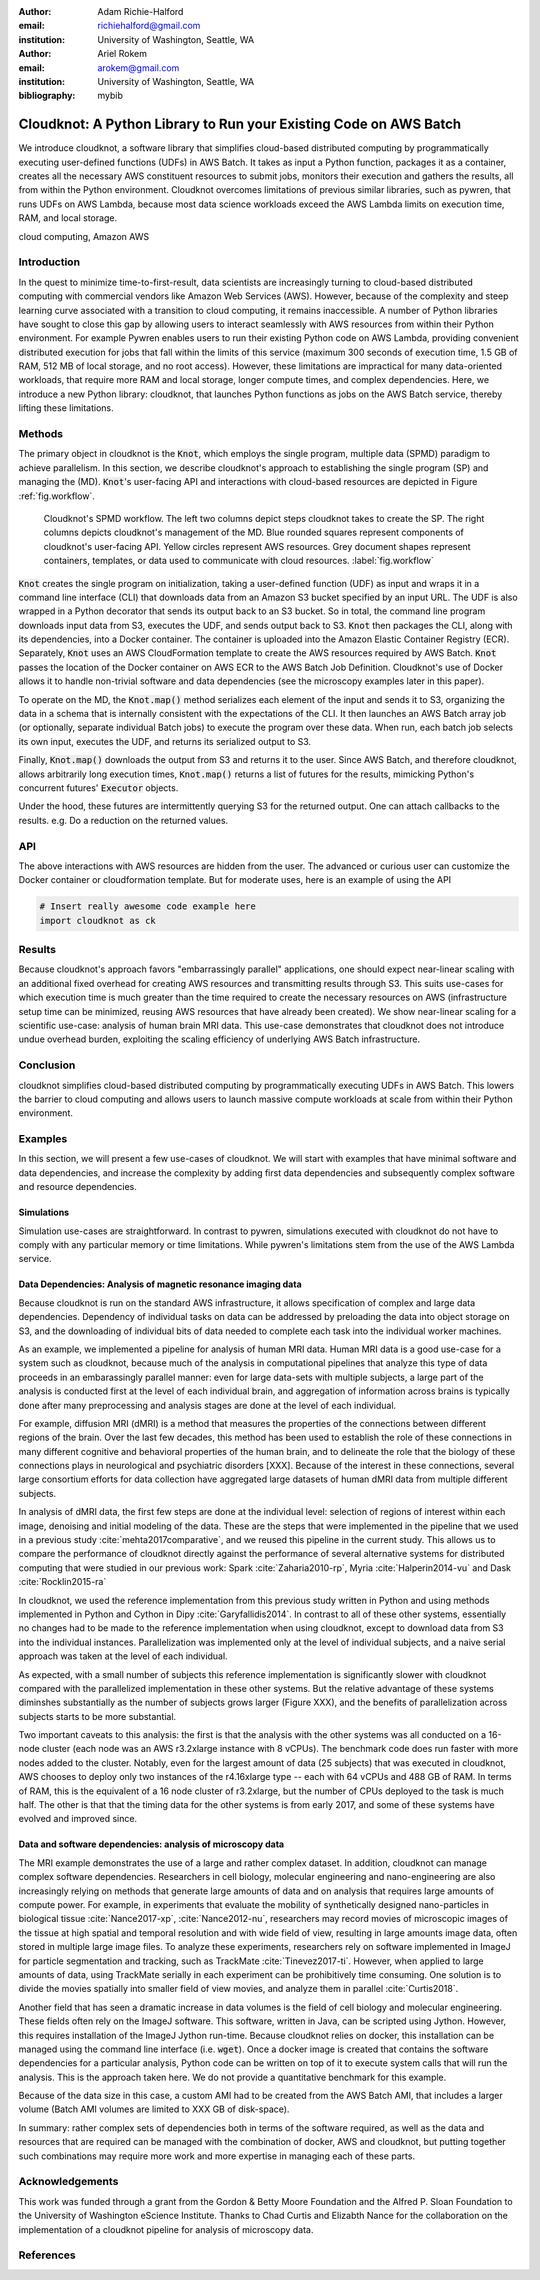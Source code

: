 :author: Adam Richie-Halford
:email: richiehalford@gmail.com
:institution: University of Washington, Seattle, WA

:author: Ariel Rokem
:email: arokem@gmail.com
:institution: University of Washington, Seattle, WA

:bibliography: mybib

------------------------------------------------------------------
Cloudknot: A Python Library to Run your Existing Code on AWS Batch 
------------------------------------------------------------------

.. class:: abstract

   We introduce cloudknot, a software library that simplifies
   cloud-based distributed computing by programmatically executing
   user-defined functions (UDFs) in AWS Batch. It takes as input
   a Python function, packages it as a container, creates all the
   necessary AWS constituent resources to submit jobs, monitors their
   execution and gathers the results, all from within the Python
   environment. Cloudknot overcomes limitations of previous similar
   libraries, such as pywren, that runs UDFs on AWS Lambda, because most
   data science workloads exceed the AWS Lambda limits on execution
   time, RAM, and local storage.

.. class:: keywords

   cloud computing, Amazon AWS

Introduction
------------

In the quest to minimize time-to-first-result, data scientists are
increasingly turning to cloud-based distributed computing with
commercial vendors like Amazon Web Services (AWS). However, because of
the complexity and steep learning curve associated with a transition to
cloud computing, it remains inaccessible. A number of Python libraries
have sought to close this gap by allowing users to interact seamlessly
with AWS resources from within their Python environment. For example
Pywren enables users to run their existing Python code on AWS Lambda,
providing convenient distributed execution for jobs that fall within
the limits of this service (maximum 300 seconds of execution time, 1.5
GB of RAM, 512 MB of local storage, and no root access). However, these
limitations are impractical for many data-oriented workloads, that
require more RAM and local storage, longer compute times, and complex
dependencies. Here, we introduce a new Python library: cloudknot,
that launches Python functions as jobs on the AWS Batch service, thereby
lifting these limitations.

Methods
-------

The primary object in cloudknot is the :code:`Knot`, which employs the single
program, multiple data (SPMD) paradigm to achieve parallelism. In
this section, we describe cloudknot's approach to establishing the
single program (SP) and managing the (MD). :code:`Knot`'s user-facing API
and interactions with cloud-based resources are depicted in Figure
:ref:`fig.workflow`.

.. figure:: figures/cloudknot_workflow.pdf

   Cloudknot's SPMD workflow. The left two columns depict steps
   cloudknot takes to create the SP. The right columns depicts
   cloudknot's management of the MD. Blue rounded squares represent
   components of cloudknot's user-facing API. Yellow circles represent
   AWS resources. Grey document shapes represent containers,
   templates, or data used to communicate with cloud resources.
   :label:`fig.workflow`

:code:`Knot` creates the single program on initialization, taking a
user-defined function (UDF) as input and wraps it in a command line
interface (CLI) that downloads data from an Amazon S3 bucket specified
by an input URL. The UDF is also wrapped in a Python decorator that
sends its output back to an S3 bucket. So in total, the command line
program downloads input data from S3, executes the UDF, and sends
output back to S3. :code:`Knot` then packages the CLI, along with its
dependencies, into a Docker container. The container is uploaded into
the Amazon Elastic Container Registry (ECR). Separately, :code:`Knot`
uses an AWS CloudFormation template to create the AWS resources required
by AWS Batch. :code:`Knot` passes the location of the Docker container
on AWS ECR to the AWS Batch Job Definition. Cloudknot's use of Docker
allows it to handle non-trivial software and data dependencies (see the
microscopy examples later in this paper).

To operate on the MD, the :code:`Knot.map()` method serializes each
element of the input and sends it to S3, organizing the data in a schema
that is internally consistent with the expectations of the CLI. It then
launches an AWS Batch array job (or optionally, separate individual
Batch jobs) to execute the program over these data. When run, each batch
job selects its own input, executes the UDF, and returns its serialized
output to S3.

Finally, :code:`Knot.map()` downloads the output from S3 and returns
it to the user. Since AWS Batch, and therefore cloudknot, allows
arbitrarily long execution times, :code:`Knot.map()` returns a list
of futures for the results, mimicking Python's concurrent futures'
:code:`Executor` objects.

Under the hood, these futures are intermittently querying S3 for
the returned output. One can attach callbacks to the results. e.g.
Do a reduction on the returned values.


API
---

The above interactions with AWS resources are hidden from the user.
The advanced or curious user can customize the Docker container or
cloudformation template. But for moderate uses, here is an example
of using the API

.. code-block:: python

   # Insert really awesome code example here
   import cloudknot as ck


Results
-------

Because cloudknot's approach favors "embarrassingly parallel"
applications, one should expect near-linear scaling with an additional
fixed overhead for creating AWS resources and transmitting results
through S3. This suits use-cases for which execution time is much
greater than the time required to create the necessary resources on AWS
(infrastructure setup time can be minimized, reusing AWS resources that
have already been created). We show near-linear scaling for a scientific
use-case: analysis of human brain MRI data. This use-case demonstrates
that cloudknot does not introduce undue overhead burden, exploiting the
scaling efficiency of underlying AWS Batch infrastructure.


Conclusion
----------

cloudknot simplifies cloud-based distributed computing by
programmatically executing UDFs in AWS Batch. This lowers the barrier to
cloud computing and allows users to launch massive compute workloads at
scale from within their Python environment.


Examples
--------

In this section, we will present a few use-cases of cloudknot. We will start with examples that have minimal software and data dependencies, and increase the complexity by adding first data dependencies and subsequently complex software and resource dependencies.


Simulations
~~~~~~~~~~~
Simulation use-cases are straightforward. In contrast to pywren, simulations executed with cloudknot do not have to comply with any particular memory or time limitations.
While pywren's limitations stem from the use of the AWS Lambda service.


Data Dependencies: Analysis of magnetic resonance imaging data
~~~~~~~~~~~~~~~~~~~~~~~~~~~~~~~~~~~~~~~~~~~~~~~~~~~~~~~~~~~~~~~

Because cloudknot is run on the standard AWS infrastructure, it allows specification of complex and large data dependencies. Dependency of individual tasks on data can be addressed by preloading the data into object storage on S3, and the downloading of individual bits of data needed to complete each task into the individual worker machines.

As an example, we implemented a pipeline for analysis of human MRI data. Human MRI data is a good use-case for a system such as cloudknot, because much of the analysis in computational pipelines that analyze this type of data proceeds in an embarassingly parallel manner: even for large data-sets with multiple subjects, a large part of the analysis is conducted first at the level of each individual brain, and aggregation of information across brains is typically done after many preprocessing and analysis stages are done at the level of each individual.

For example, diffusion MRI (dMRI) is a method that measures the properties of the connections between different regions of the brain. Over the last few decades, this method has been used to establish the role of these connections in many different cognitive and behavioral properties of the human brain, and to delineate the role that the biology of these connections plays in neurological and psychiatric disorders [XXX]. Because of the interest in these connections, several large consortium efforts for data collection have aggregated large datasets of human dMRI data from multiple different subjects.

In analysis of dMRI data, the first few steps are done at the individual level: selection of regions of interest within each image, denoising and initial modeling of the data. These are the steps that were implemented in the pipeline that we used in a previous study :cite:`mehta2017comparative`, and we reused this pipeline in the current study. This allows us to compare the performance of cloudknot directly against the performance of several alternative systems for distributed computing that were studied in our previous work: Spark :cite:`Zaharia2010-rp`, Myria :cite:`Halperin2014-vu` and Dask :cite:`Rocklin2015-ra`

In cloudknot, we used the reference implementation from this previous study written in Python and using methods implemented in Python and Cython in Dipy :cite:`Garyfallidis2014`. In contrast to all of these other systems, essentially no changes had to be made to the reference implementation when using cloudknot, except to download data from S3 into the individual instances. Parallelization was implemented only at the level of individual subjects, and a naive serial approach was taken at the level of each individual.

As expected, with a small number of subjects this reference implementation is significantly slower with cloudknot compared with the parallelized implementation in these other systems. But the relative advantage of these systems diminshes substantially as the number of subjects grows larger (Figure XXX), and the benefits of parallelization across subjects starts to be more substantial.

Two important caveats to this analysis: the first is that the analysis with the other systems was all conducted on a 16-node cluster (each node was an AWS r3.2xlarge instance with 8 vCPUs). The benchmark code does run faster with more nodes added to the cluster. Notably, even for the largest amount of data (25 subjects) that was executed in cloudknot, AWS chooses to deploy only two instances of the r4.16xlarge type -- each with 64 vCPUs and 488 GB of RAM. In terms of RAM, this is the equivalent of a 16 node cluster of r3.2xlarge, but the number of CPUs deployed to the task is much half. The other is that that the timing data for the other systems is from early 2017, and some of these systems have evolved and improved since.


Data and software dependencies: analysis of microscopy data
~~~~~~~~~~~~~~~~~~~~~~~~~~~~~~~~~~~~~~~~~~~~~~~~~~~~~~~~~~~~~

The MRI example demonstrates the use of a large and rather complex dataset. In addition, cloudknot can manage complex software dependencies. Researchers in cell biology, molecular engineering and nano-engineering are also increasingly relying on methods that generate large amounts of data and on analysis that requires large amounts of compute power. For example, in experiments that evaluate the mobility of synthetically designed nano-particles in biological tissue :cite:`Nance2017-xp`, :cite:`Nance2012-nu`, researchers may record movies of microscopic images of the tissue at high spatial and temporal resolution and with wide field of view, resulting in large amounts image data, often stored in multiple large image files. To analyze these experiments, researchers rely on software implemented in ImageJ for particle segmentation and tracking, such as TrackMate :cite:`Tinevez2017-ti`. However, when applied to large amounts of data, using TrackMate serially in each experiment can be prohibitively time consuming. One solution is to divide the movies spatially into smaller field of view movies, and analyze them in parallel :cite:`Curtis2018`.

Another field that has seen a dramatic increase in data volumes is the field of cell biology and molecular engineering. These fields often rely on the ImageJ software. This software, written in Java, can be scripted using Jython. However, this requires installation of the ImageJ Jython run-time.
Because cloudknot relies on docker, this installation can be managed using the command line interface (i.e. :code:`wget`). Once a docker image is created that contains the software dependencies for a particular analysis, Python code can be written on top of it to execute system calls that will run the analysis. This is the approach taken here. We do not provide a quantitative benchmark for this example.

Because of the data size in this case, a custom AMI had to be created from the AWS Batch AMI, that includes a larger volume (Batch AMI volumes are limited to XXX GB of disk-space).

In summary: rather complex sets of dependencies both in terms of the software required, as well as the data and resources that are required can be managed with the combination of docker, AWS and cloudknot, but putting together such combinations may require more work and more expertise in managing each of these parts.


Acknowledgements
----------------
This work was funded through a grant from the Gordon & Betty Moore Foundation and the Alfred P. Sloan Foundation to the University of Washington eScience Institute. Thanks to Chad Curtis and Elizabth Nance for the collaboration on the implementation of a cloudknot pipeline for analysis of microscopy data.


References
----------
